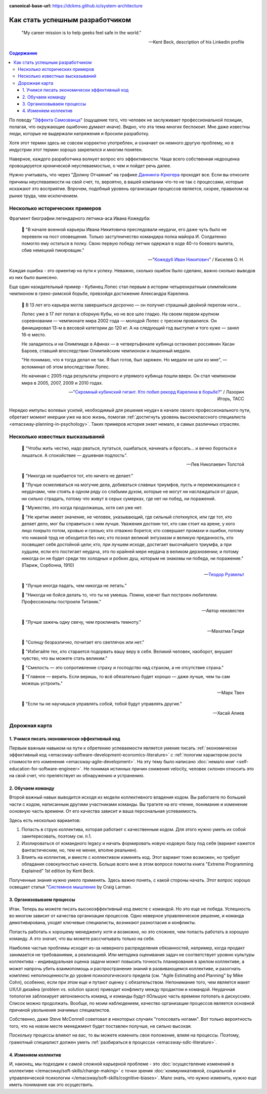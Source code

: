 :canonical-base-url: https://dckms.github.io/system-architecture

.. index:: Soft Skills

.. index::
   single: Planning; in Self-education
   :name: emacsway-success-roadmap


================================
Как стать успешным разработчиком
================================

.. sectionauthor:: Ivan Zakrevsky

..

    "My career mission is to help geeks feel safe in the world."

    -- Kent Beck, description of his Linkedin profile

.. contents:: Содержание

По поводу "`Эффекта Самозванца <https://ru.m.wikipedia.org/wiki/%D0%A1%D0%B8%D0%BD%D0%B4%D1%80%D0%BE%D0%BC_%D1%81%D0%B0%D0%BC%D0%BE%D0%B7%D0%B2%D0%B0%D0%BD%D1%86%D0%B0>`__" (ощущение того, что человек не заслуживает профессиональной позиции, полагая, что окружающие ошибочно думают иначе).
Видно, что эта тема многих беспокоит.
Мне даже известны люди, которые не выдержали напряжения и бросили разработку.

Хотя этот термин здесь не совсем корректно употреблен, и означает он немного другую проблему, но в индустрии этот термин хорошо закрепился и многим понятен.

Наверное, каждого разработчика волнует вопрос его эффективности.
Чаще всего собственная недооценка провоцируется хронической неуспеваемостью, о чем и пойдет речь далее.

Нужно учитывать, что через "Долину Отчаяния" на графике `Даннинга-Крюгера <https://ru.m.wikipedia.org/wiki/%D0%AD%D1%84%D1%84%D0%B5%D0%BA%D1%82_%D0%94%D0%B0%D0%BD%D0%BD%D0%B8%D0%BD%D0%B3%D0%B0_%E2%80%94_%D0%9A%D1%80%D1%8E%D0%B3%D0%B5%D1%80%D0%B0>`__ проходят все.
Если вы относите причины неуспеваемости на свой счет, то, вероятно, в вашей компании что-то не так с процессами, которые искажают это восприятие.
Впрочем, подобный уровень организации процессов является, скорее, правилом на рынке труда, чем исключением.


Несколько исторических примеров
===============================

Фрагмент биографии легендарного летчика-аса Ивана Кожедуба:

    📝 "В начале военной карьеры Ивана Никитовича преследовали неудачи, его даже чуть было не перевели на пост оповещения.
    Только заступничество командира полка майора И. Солдатенко помогло ему остаться в полку.
    Свою первую победу летчик одержал в ходе 40-го боевого вылета, сбив немецкий пикировщик."

    -- "`Кожедуб Иван Никитович <https://w.histrf.ru/articles/article/show/kozhiedub_ivan_nikitovich_08_06_1920_08_08_1991_ghgh>`__" / Киселев О. Н.

Каждая ошибка - это ориентир на пути к успеху. Неважно, сколько ошибок было сделано, важно сколько выводов из них было вынесено.

Еще один назидательный пример - Кубинец Лопес стал первым в истории четырехкратным олимпийским чемпионом в греко-римской борьбе, превзойдя достижение Александра Карелина.

    📝 В 13 лет его карьера могла завершиться досрочно — он получил страшный двойной перелом ноги...

    Лопес уже в 17 лет попал в сборную Кубы, но не все шло гладко. На своем первом крупном соревновании — чемпионате мира 2002 года — молодой Лопес с треском провалился. Он финишировал 13-м в весовой категории до 120 кг. А на следующий год выступил и того хуже — занял 16-е место.

    Не заладилось и на Олимпиаде в Афинах — в четвертьфинале кубинца остановил россиянин Хасан Бароев, ставший впоследствии Олимпийским чемпионом и лишенный медали.

    "Не понимаю, что я тогда делал не так. Я был готов, был заряжен. Но медали не шли ко мне", — вспоминал об этом впоследствии Лопес.

    Но начиная с 2005 года результаты упорного и упрямого кубинца пошли вверх. Он стал чемпионом мира в 2005, 2007, 2009 и 2010 годах.

    -- "`Скромный кубинский гигант. Кто побил рекорд Карелина в борьбе? <https://tass.ru/opinions/12047595>`__" / Лазорин Игорь, ТАСС

Нередко импульс волевых усилий, необходимый для решения неудач в начале своего профессионального пути, обретает момент инерции уже на всю жизнь, помогая :ref:`достигнуть уровень высококлассного специалиста <emacsway-planning-in-psychology>`. Таких примеров история знает немало, в самых различных отраслях.


Несколько известных высказываний
================================

    📝 "Чтобы жить честно, надо рваться, путаться, ошибаться, начинать и бросать... и вечно бороться и лишаться. 
    А спокойствие — душевная подлость".

    -- Лев Николаевич Толстой

..

    📝 "Никогда не ошибается тот, кто ничего не делает."

    📝 "Лучше осмеливаться на могучие дела, добиваться славных триумфов, пусть и перемежающихся с неудачами, чем стоять в одном ряду со слабыми духом, которые не могут ни наслаждаться от души, ни сильно страдать, потому что живут в серых сумерках, где нет ни побед, ни поражений.

    📝 "Мужество, это когда продолжаешь, хотя сил уже нет.

    📝 "Не критик имеет значение, не человек, указывающий, где сильный споткнулся, или где тот, кто делает дело, мог бы справиться с ним лучше.
    Уважения достоин тот, кто сам стоит на арене, у кого лицо покрыто потом, кровью и грязью; кто отважно борется;
    кто совершает промахи и ошибки, потому что никакой труд не обходится без них;
    кто познал великий энтузиазм и великую преданность, кто посвящает себя достойной цели;
    кто, при лучшем исходе, достигает высочайшего триумфа, а при худшем, если его постигает неудача, это по крайней мере неудача в великом дерзновении;
    и потому никогда он не будет среди тех холодных и робких душ, которым не знакомы ни победа, ни поражение." (Париж, Сорбонна, 1910)

    -- `Теодор Рузвельт <https://ru.wikiquote.org/wiki/%D0%A2%D0%B5%D0%BE%D0%B4%D0%BE%D1%80_%D0%A0%D1%83%D0%B7%D0%B2%D0%B5%D0%BB%D1%8C%D1%82>`__

..

    📝 "Лучше иногда падать, чем никогда не летать."

    📝 "Никогда не бойся делать то, что ты не умеешь. Помни, ковчег был построен любителем. Профессионалы построили Титаник."

    -- Автор неизвестен

..

    📝 "Лучше зажечь одну свечу, чем проклинать темноту."

    -- Махатма Ганди

..

    📝 "Солнцу безразлично, почитает его светлячок или нет."

    📝 "Избегайте тех, кто старается подорвать вашу веру в себя.
    Великий человек, наоборот, внушает чувство, что вы можете стать великим."

    📝 "Смелость — это сопротивление страху и господство над страхом, а не отсутствие страха."

    📝 "Главное — верить. Если веришь, то всё обязательно будет хорошо — даже лучше, чем ты сам можешь устроить."

    -- Марк Твен

..

    📝 "Если ты не научишься управлять собой, тобой будут управлять другие."

    -- Хасай Алиев﻿


Дорожная карта
==============

1. Учимся писать экономически эффективный код
---------------------------------------------

Первым важным навыком на пути к обретению успеваемости является умение писать :ref:`экономически эффективный код <emacsway-software-development-economics-literature>` с :ref:`пологим характером роста стоимости его изменения <emacsway-agile-development>`.
На эту тему было написано :doc:`немало книг <self-education-for-software-engineer>`.
Не понимая истинных причин снижения velocity, человек склонен относить это на свой счет, что препятствует их обнаружению и устранению.


2. Обучаем команду
------------------

Второй важный навык выводится исходя из модели коллективного владения кодом.
Вы работаете по большей части с кодом, написанным другими участниками команды.
Вы тратите на его чтение, понимание и изменение основную часть времени.
От его качества зависит и ваша персональная успеваемость.

Здесь есть несколько вариантов:

1. Попасть в струю коллектива, которая работает с качественным кодом. Для этого нужно уметь их собой заинтересовать, поэтому см. п.1.
2. Изолироваться от командного legacy и начать формировать новую кодовую базу под себя (вариант кажется фантастическим, но, тем не менее, вполне реальнен).
3. Влиять на коллектив, и вместе с коллективом изменять код. Этот вариант тоже возможен, но требует обладания совокупностью качеств. Больше всего мне в этом вопросе помогла книга "Extreme Programming Explained" 1st edition by Kent Beck.

Полученные знания нужно умело применять.
Здесь важно понять, с какой стороны начать.
Этот вопрос хорошо освещает статья "`Системное мышление <https://less.works/ru/less/principles/systems-thinking.html>`__ by Craig Larman.


3. Организовываем процессы
--------------------------

Итак. Теперь вы можете писать высокоэффективный код вместе с командой.
Но это еще не победа.
Успешность во многом зависит от качества организации процессов.
Одно неверное управленческое решение, и команда демотивирована, уходят ключевые специалисты, возникают разногласия и конфликты.

Попасть работать к хорошему менедженту хотя и возможно, но это сложнее, чем попасть работать в хорошую команду.
А это значит, что вы можете рассчитывать только на себя.

Наиболее частые проблемы исходят из-за неверного распределения обязанностей, например, когда продакт занимается не требованиями, а реализацией.
Или методика оценивания задач не соответствует уровню культуры коллектива - индивидуальная оценка задачи может повысить точность планирования в зрелом коллективе, а может напрочь убить взаимопомощь и распространение знаний в развивающемся коллективе, и разогнать комплекс неполноценности до уровня психологического предела (см. "Agile Estimating and Planning" by Mike Cohn), особенно, если при этом еще и путают оценку с обязательством.
Непонимание того, чем является макет UX/UI дизайна (problem vs. solution space) приводит конфликту между продактом и командой.
Неудачная топология заблокирует автономность команд, и команды будут бОльшую часть времени потопать в дискуссиях.
Список можно продолжать.
Вообще, по моим наблюдением, качество организации процессов является основной причиной увольнения значимых специалистов.

Собственно, даже Steve McConnell советовал в некоторых случаях "голосовать ногами".
Вот только вероятность того, что на новом месте менеджмент будет поставлен получше, не сильно высокая.

Поскольку процессы влияют на вас, то вы можете изменить свое положение, влияя на процессы.
Поэтому, грамотный специалист должен уметь :ref:`разбираться в процессах <emacsway-sdlc-literature>`.


4. Изменяем коллектив
---------------------

И, наконец, мы подходим к самой сложной карьерной проблеме - это :doc:`осуществление изменений в коллективе </emacsway/soft-skills/change-making>` с точки зрения :doc:`коммуникативной, социальной и управленческой психологии </emacsway/soft-skills/cognitive-biases>`.
Мало знать, что нужно изменить, нужно еще иметь понимание как это осуществить.


.. seealso::

   - ":ref:`emacsway-self-education-literature`"
   - ":ref:`emacsway-planning-in-psychology`"
   - ":ref:`emacsway-learning-in-psychology`"
   - ":doc:`/README`"
